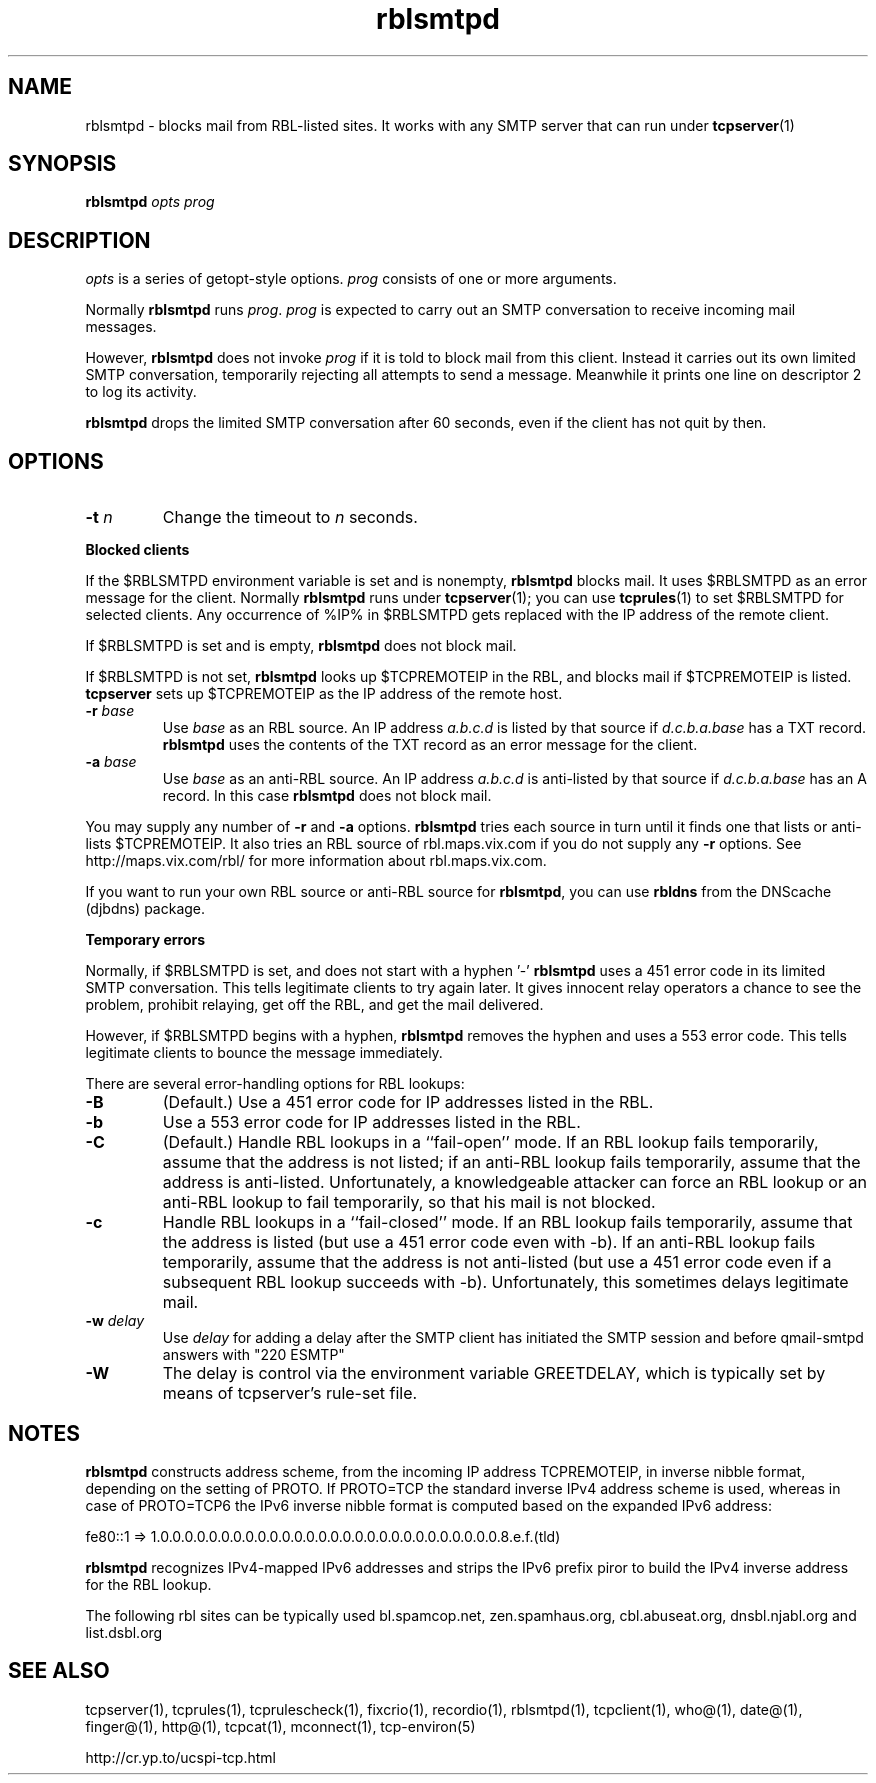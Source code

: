.TH rblsmtpd 1
.SH NAME
rblsmtpd \- blocks mail from RBL-listed sites. It works with any SMTP server that can run under
.BR tcpserver (1)
.SH SYNOPSIS
.B rblsmtpd
.I opts
.I prog
.SH DESCRIPTION
.I opts
is a series of getopt-style options.
.I prog
consists of one or more arguments.

Normally
.B rblsmtpd
runs
.IR prog .
.I prog
is expected to carry out an SMTP conversation to receive incoming mail messages. 

However,
.B rblsmtpd
does not invoke
.I prog
if it is told to block mail from this client. Instead it carries out its own limited SMTP conversation, temporarily rejecting all attempts to send a message. Meanwhile it prints one line on descriptor 2 to log its activity.

.B rblsmtpd
drops the limited SMTP conversation after 60 seconds, even if the client has not quit by then.
.SH OPTIONS
.TP
.B \-t \fIn
Change the timeout to
.I n
seconds.
.P
.B Blocked clients
.P
If the $RBLSMTPD environment variable is set and is nonempty,
.B rblsmtpd
blocks mail. It uses $RBLSMTPD as an error message for the client. Normally
.B rblsmtpd
runs under
.BR tcpserver (1);
you can use
.BR tcprules (1)
to set $RBLSMTPD for selected clients. Any occurrence of %IP% in $RBLSMTPD gets replaced with the IP address of the remote client.

If $RBLSMTPD is set and is empty,
.B rblsmtpd
does not block mail. 

If $RBLSMTPD is not set,
.B rblsmtpd
looks up $TCPREMOTEIP in the RBL, and blocks mail if $TCPREMOTEIP is listed.
.B tcpserver
sets up $TCPREMOTEIP as the IP address of the remote host.

.TP
.B \-r \fIbase
Use
.I base
as an RBL source. An IP address
.I a.b.c.d
is listed by that source if
.I d.c.b.a.base
has a TXT record.
.B rblsmtpd
uses the contents of the TXT record as an error message for the client.
.TP
.B \-a \fIbase
Use
.I base
as an anti-RBL source. An IP address
.I a.b.c.d
is anti-listed by that source if
.I d.c.b.a.base
has an A record. In this case
.B rblsmtpd
does not block mail.
.P
You may supply any number of
.B \-r
and
.B \-a
options.
.B rblsmtpd
tries each source in turn until it finds one that lists or anti-lists $TCPREMOTEIP. It also tries an RBL source of rbl.maps.vix.com if you do not supply any
.B -r
options. See http://maps.vix.com/rbl/ for more information about rbl.maps.vix.com. 

If you want to run your own RBL source or anti-RBL source for
.BR rblsmtpd ,
you can use
.B rbldns
from the DNScache (djbdns) package.
.P
.B Temporary errors
.P
Normally, if $RBLSMTPD is set, and does not start with a hyphen '-'
.B rblsmtpd
uses a 451 error code in its limited SMTP conversation. This tells legitimate clients to try again later. It gives innocent relay operators a chance to see the problem, prohibit relaying, get off the RBL, and get the mail delivered. 

However, if $RBLSMTPD begins with a hyphen,
.B rblsmtpd
removes the hyphen and uses a 553 error code. This tells legitimate clients to bounce the message immediately. 

There are several error-handling options for RBL lookups:
.TP
.B \-B
(Default.) Use a 451 error code for IP addresses listed in the RBL.
.TP
.B \-b
Use a 553 error code for IP addresses listed in the RBL.
.TP
.B \-C
(Default.) Handle RBL lookups in a ``fail-open'' mode. If an RBL lookup fails temporarily, assume that the address is not listed; if an anti-RBL lookup fails temporarily, assume that the address is anti-listed. Unfortunately, a knowledgeable attacker can force an RBL lookup or an anti-RBL lookup to fail temporarily, so that his mail is not blocked.
.TP
.B \-c
Handle RBL lookups in a ``fail-closed'' mode. If an RBL lookup fails temporarily, assume that the address is listed (but use a 451 error code even with -b). If an anti-RBL lookup fails temporarily, assume that the address is not anti-listed (but use a 451 error code even if a subsequent RBL lookup succeeds with -b). Unfortunately, this sometimes delays legitimate mail.
.TP
.B \-w \fIdelay
Use
.I delay
for adding a delay after the SMTP client has initiated the SMTP session and before qmail-smtpd answers with "220 ESMTP"
.TP
.B \-W
The delay is control via the environment variable GREETDELAY, which is typically set by means of tcpserver's rule-set file.

.SH NOTES

\fBrblsmtpd\fR constructs address scheme, from the incoming IP address TCPREMOTEIP, in
inverse nibble format, depending on the setting of PROTO. If PROTO=TCP the standard
inverse IPv4 address scheme is used, whereas in case of PROTO=TCP6 the IPv6 inverse
nibble format is computed based on the expanded IPv6 address:

.EX
fe80::1 => 1.0.0.0.0.0.0.0.0.0.0.0.0.0.0.0.0.0.0.0.0.0.0.0.0.0.0.0.0.8.e.f.(tld)
.EE

\fBrblsmtpd\fR recognizes IPv4-mapped IPv6 addresses and strips the IPv6 prefix piror to
build the IPv4 inverse address for the RBL lookup.

The following rbl sites can be typically used
bl.spamcop.net, zen.spamhaus.org, cbl.abuseat.org, dnsbl.njabl.org and list.dsbl.org

.SH SEE ALSO
tcpserver(1),
tcprules(1),
tcprulescheck(1),
fixcrio(1),
recordio(1),
rblsmtpd(1),
tcpclient(1),
who@(1),
date@(1),
finger@(1),
http@(1),
tcpcat(1),
mconnect(1),
tcp-environ(5)

http://cr.yp.to/ucspi-tcp.html
